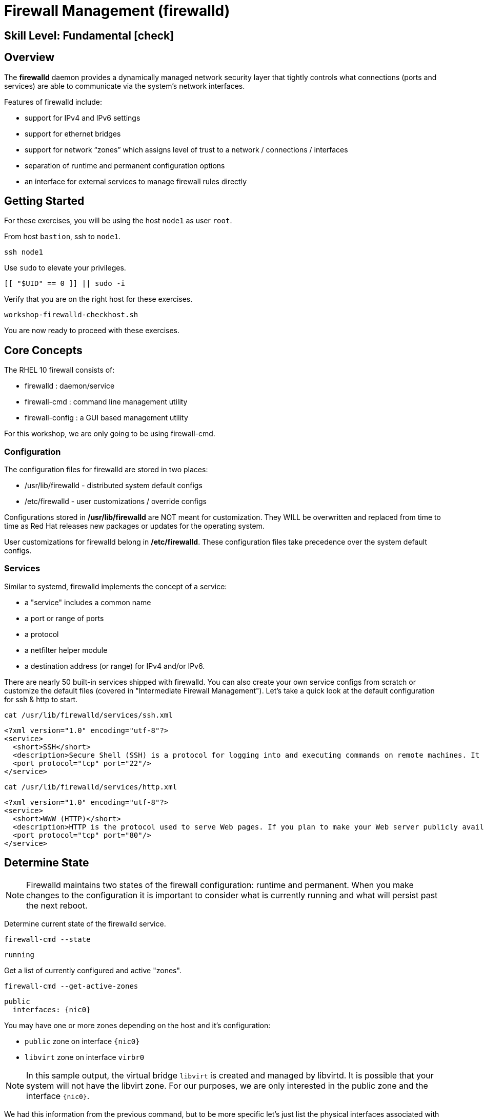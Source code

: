 
= *Firewall Management* (firewalld)

[discrete]
== *Skill Level: Fundamental* icon:check[]




== Overview

The *firewalld* daemon provides a dynamically managed network security layer that tightly controls what 
connections (ports and services) are able to communicate via the system's network interfaces.

Features of firewalld include:

  * support for IPv4 and IPv6 settings
  * support for ethernet bridges
  * support for network “zones” which assigns level of trust to a network / connections / interfaces
  * separation of runtime and permanent configuration options
  * an interface for external services to manage firewall rules directly

== Getting Started

For these exercises, you will be using the host `node1` as user `root`.

From host `bastion`, ssh to `node1`.

[{format_cmd}]
----
ssh node1
----

Use `sudo` to elevate your privileges.

[{format_cmd}]
----
[[ "$UID" == 0 ]] || sudo -i
----

Verify that you are on the right host for these exercises.

[{format_cmd}]
----
workshop-firewalld-checkhost.sh
----

You are now ready to proceed with these exercises.



== Core Concepts

The RHEL 10 firewall consists of:

  * firewalld : daemon/service
  * firewall-cmd : command line management utility
  * firewall-config : a GUI based management utility 

For this workshop, we are only going to be using firewall-cmd.

=== Configuration

The configuration files for firewalld are stored in two places:

  * /usr/lib/firewalld - distributed system default configs
  * /etc/firewalld - user customizations / override configs
 
Configurations stored in */usr/lib/firewalld* are NOT meant for customization.  They 
WILL be overwritten and replaced from time to time as Red Hat releases new packages 
or updates for the operating system.

User customizations for firewalld belong in */etc/firewalld*.  These configuration 
files take precedence over the system default configs.



=== Services

Similar to systemd, firewalld implements the concept of a service:  

  * a "service" includes a common name
  * a port or range of ports
  * a protocol
  * a netfilter helper module
  * a destination address (or range) for IPv4 and/or IPv6.


There are nearly 50 built-in services shipped with firewalld.  You can also create your own service configs from scratch or customize the default files (covered in "Intermediate Firewall Management").  
Let's take a quick look at the default configuration for ssh & http to start.

[{format_cmd}]
----
cat /usr/lib/firewalld/services/ssh.xml
----

[{format_output}]
----
<?xml version="1.0" encoding="utf-8"?>
<service>
  <short>SSH</short>
  <description>Secure Shell (SSH) is a protocol for logging into and executing commands on remote machines. It provides secure encrypted communications. If you plan on accessing your machine remotely via SSH over a firewalled interface, enable this option. You need the openssh-server package installed for this option to be useful.</description>
  <port protocol="tcp" port="22"/>
</service>
----

[{format_cmd}]
----
cat /usr/lib/firewalld/services/http.xml
----

[{format_output}]
----
<?xml version="1.0" encoding="utf-8"?>
<service>
  <short>WWW (HTTP)</short>
  <description>HTTP is the protocol used to serve Web pages. If you plan to make your Web server publicly available, enable this option. This option is not required for viewing pages locally or developing Web pages.</description>
  <port protocol="tcp" port="80"/>
</service>
----

== Determine State

NOTE: Firewalld maintains two states of the firewall configuration: runtime and permanent.
When you make changes to the configuration it is important to consider what is currently
running and what will persist past the next reboot.

Determine current state of the firewalld service.

[{format_cmd}]
----
firewall-cmd --state
----

[{format_output}]
----
running
----

Get a list of currently configured and active "zones".

[{format_cmd}]
----
firewall-cmd --get-active-zones
----

[{format_output}]
----
public
  interfaces: {nic0}
----

You may have one or more zones depending on the host and it's configuration:

  * `public` zone on interface `{nic0}`
  * `libvirt` zone on interface `virbr0`
  
NOTE:  In this sample output, the virtual bridge `libvirt` is created and managed by libvirtd.  It is possible that your system will not have the libvirt zone.  For our purposes, we are only interested in the public zone and the interface `{nic0}`.

We had this information from the previous command, but to be more specific let's just list the physical interfaces associated with the public zone.

[{format_cmd}]
----
firewall-cmd --zone=public --list-interfaces
----

[{format_output}]
----
{nic0}
----

Get a list of services configured on the public zone.

[{format_cmd}]
----
firewall-cmd --zone=public --list-services
----

[{format_output}]
----
cockpit dhcpv6-client ssh
----

We see the web console, the dhcp client and of course the ssh service.

Now let's get some specific data points on the web console service (cockpit).

[{format_cmd}]
----
firewall-cmd --info-service=cockpit
----

[{format_output}]
----
cockpit
  ports: 9090/tcp
  protocols:
  source-ports:
  modules:
  destination:
  includes:
  helpers:
----

Nothing too exciting, but we can note that the web console is configured on port 9090.

Finally, let's just list everything about the public zone.

[{format_cmd}]
----
firewall-cmd --zone=public --list-all
----

[{format_output}]
----
public (active)
  target: default
  icmp-block-inversion: no
  interfaces: {nic0}
  sources:
  services: cockpit dhcpv6-client http ssh
  ports:
  protocols:
  forward: yes
  masquerade: no
  forward-ports:
  source-ports:
  icmp-blocks:
  rich rules:
----




== Managing Default Services

Default Services are those that are pre-defined by configuration files in either */etc/firewalld* or */usr/lib/firewalld*.  This would include any configs delivered by Red Hat as part of the operating system or those added by a system administer.

Here we will take a moment to enable the http and https service ports.





=== Add a Service

[{format_cmd}]
----
firewall-cmd --add-service={http,https}
----

[{format_cmd}]
----
firewall-cmd --zone=public --list-all
----

[{format_output}]
----
public (active)
  target: default
  icmp-block-inversion: no
  interfaces: {{nic0}}
  sources:
  services: cockpit dhcpv6-client http https ssh
  ports: 
  protocols:
  masquerade: no
  forward-ports:
  source-ports:
  icmp-blocks:
  rich rules:
----


Remember how we mentioned above about the two configuration states: runtime and permanent?
Notice below how the permanent state dose NOT include http or https.

[{format_cmd}]
----
firewall-cmd --zone=public --list-all --permanent
----

[{format_output}]
----
public
  target: default
  icmp-block-inversion: no
  interfaces:
  sources:
  services: cockpit dhcpv6-client ssh
  ports: 
  protocols:
  masquerade: no
  forward-ports:
  source-ports:
  icmp-blocks:
  rich rules:
----

A quick way to make them permanent is to save the current runtime state to permanent.

[{format_cmd}]
----
firewall-cmd --runtime-to-permanent
----

NOTE: you could have also run the same configuration command a second time and 
passed the *--permanent* flag as follows `firewall-cmd --permanent --add-service={http,https}`.  
It's annoying but necessary to run configuration commands twice to manage both states and
maintain consistency.

[{format_cmd}]
----
firewall-cmd --zone=public --list-all --permanent
----

[{format_output}]
----
public
  target: default
  icmp-block-inversion: no
  interfaces:
  sources:
  services: cockpit dhcpv6-client http https ssh
  ports: 
  protocols:
  masquerade: no
  forward-ports:
  source-ports:
  icmp-blocks:
  rich rules:
----



=== Remove a Default Service

Now let us disable a service port not needed for our workshop environment, namely *dhcp6-client*.

[{format_cmd}]
----
firewall-cmd --remove-service=dhcpv6-client
firewall-cmd --runtime-to-permanent
----

Take a look at the active services now and you should find dhcp6-client absent.

[{format_cmd}]
----
firewall-cmd --list-services
----

[{format_output}]
----
cockpit http https ssh
----

And since we also ran a --runtime-to-permanent, both the
runtime and permanent configs were updated.

[{format_cmd}]
----
firewall-cmd --list-services --permanent
----

[{format_output}]
----
cockpit http https ssh
----


== Conclusion

That concludes this unit on firewalld. 

Time to finish this unit and return the shell to it's home position.

[{format_cmd}]
----
workshop-finish-exercise.sh
----

== Additional Resources

You can find more information:

    * link:https://developers.redhat.com/blog/2018/08/10/firewalld-the-future-is-nftables/[Firewalld: The Future is nftables]
    * link:https://access.redhat.com/documentation/en-us/red_hat_enterprise_linux/9/html/configuring_firewalls_and_packet_filters/using-and-configuring-firewalld_firewall-packet-filters[Using And Configuring Firewalls]
    
[discrete]
== End of Unit

////
Always end files with a blank line to avoid include problems.
////

